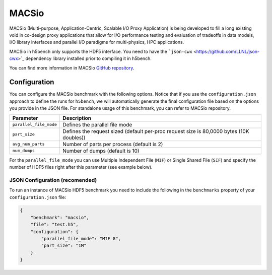 MACSio
====

MACSio (Multi-purpose, Application-Centric, Scalable I/O Proxy Application) is being developed to fill a long existing void in co-design proxy applications that allow for I/O performance testing and evaluation of tradeoffs in data models, I/O library interfaces and parallel I/O paradigms for multi-physics, HPC applications.

MACSio in h5bench only supports the HDF5 interface. You need to have the ```json-cwx`` <https://github.com/LLNL/json-cwx>`_ dependency library installed prior to compiling it in h5bench.

You can find more information in MACSio `GitHub repository <https://github.com/Parallel-NetCDF/E3SM-IO>`_.

Configuration
-------------

You can configure the MACSio benchmark with the following options. Notice that if you use the ``configuration.json`` approach to define the runs for ``h5bench``, we will automatically generate the final configuration file based on the options you provide in the JSON file. For standalone usage of this benchmark, you can refer to MACSio repository.

======================== ==========================================================================================
**Parameter**            **Description**                                                             
======================== ==========================================================================================
``parallel_file_mode``   Defines the parallel file mode
``part_size``            Defines the request sized (default per-proc request size is 80,0000 bytes (10K doubles))
``avg_num_parts``        Number of parts per process (default is 2)                                                            
``num_dumps``            Number of dumps (default is 10)
======================== ==========================================================================================

For the ``parallel_file_mode`` you can use Multiple Independent File (``MIF``) or Single Shared File (``SIF``) and specify the number of HDF5 files right after this parameter (see example below).


JSON Configuration (recomended)
^^^^^^^^^^^^^^^^^^^^^^^^^^^^^^^

To run an instance of MACSio HDF5 benchmark you need to include the following in the ``benchmarks`` property of your ``configuration.json`` file:

.. code-block::

    {
        "benchmark": "macsio",
        "file": "test.h5",
        "configuration": {
            "parallel_file_mode": "MIF 8",
            "part_size": "1M"
        }
    }